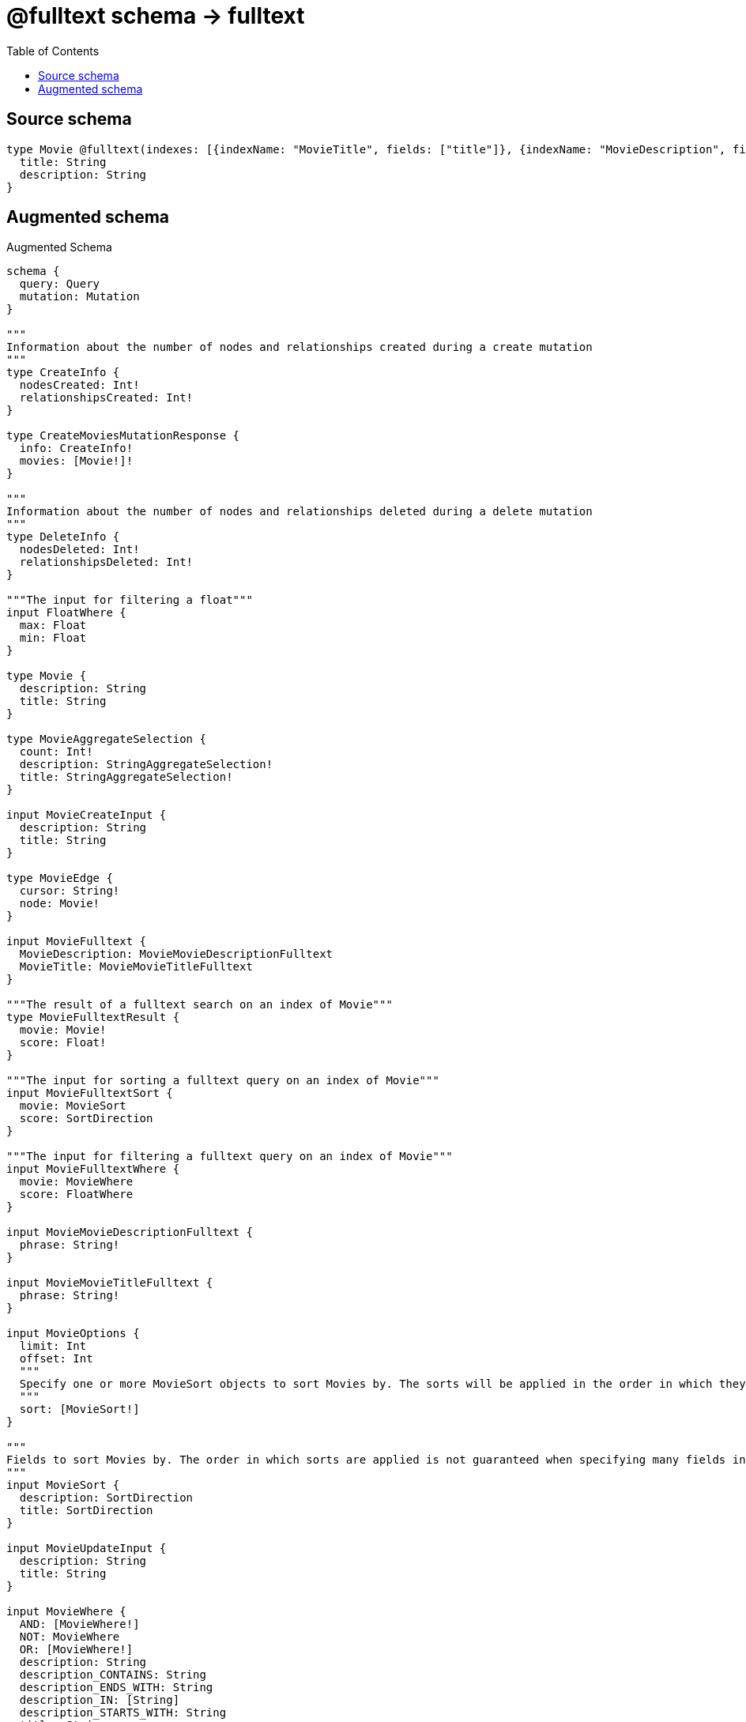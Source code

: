 :toc:

= @fulltext schema -> fulltext

== Source schema

[source,graphql,schema=true]
----
type Movie @fulltext(indexes: [{indexName: "MovieTitle", fields: ["title"]}, {indexName: "MovieDescription", fields: ["description"]}]) {
  title: String
  description: String
}
----

== Augmented schema

.Augmented Schema
[source,graphql]
----
schema {
  query: Query
  mutation: Mutation
}

"""
Information about the number of nodes and relationships created during a create mutation
"""
type CreateInfo {
  nodesCreated: Int!
  relationshipsCreated: Int!
}

type CreateMoviesMutationResponse {
  info: CreateInfo!
  movies: [Movie!]!
}

"""
Information about the number of nodes and relationships deleted during a delete mutation
"""
type DeleteInfo {
  nodesDeleted: Int!
  relationshipsDeleted: Int!
}

"""The input for filtering a float"""
input FloatWhere {
  max: Float
  min: Float
}

type Movie {
  description: String
  title: String
}

type MovieAggregateSelection {
  count: Int!
  description: StringAggregateSelection!
  title: StringAggregateSelection!
}

input MovieCreateInput {
  description: String
  title: String
}

type MovieEdge {
  cursor: String!
  node: Movie!
}

input MovieFulltext {
  MovieDescription: MovieMovieDescriptionFulltext
  MovieTitle: MovieMovieTitleFulltext
}

"""The result of a fulltext search on an index of Movie"""
type MovieFulltextResult {
  movie: Movie!
  score: Float!
}

"""The input for sorting a fulltext query on an index of Movie"""
input MovieFulltextSort {
  movie: MovieSort
  score: SortDirection
}

"""The input for filtering a fulltext query on an index of Movie"""
input MovieFulltextWhere {
  movie: MovieWhere
  score: FloatWhere
}

input MovieMovieDescriptionFulltext {
  phrase: String!
}

input MovieMovieTitleFulltext {
  phrase: String!
}

input MovieOptions {
  limit: Int
  offset: Int
  """
  Specify one or more MovieSort objects to sort Movies by. The sorts will be applied in the order in which they are arranged in the array.
  """
  sort: [MovieSort!]
}

"""
Fields to sort Movies by. The order in which sorts are applied is not guaranteed when specifying many fields in one MovieSort object.
"""
input MovieSort {
  description: SortDirection
  title: SortDirection
}

input MovieUpdateInput {
  description: String
  title: String
}

input MovieWhere {
  AND: [MovieWhere!]
  NOT: MovieWhere
  OR: [MovieWhere!]
  description: String
  description_CONTAINS: String
  description_ENDS_WITH: String
  description_IN: [String]
  description_STARTS_WITH: String
  title: String
  title_CONTAINS: String
  title_ENDS_WITH: String
  title_IN: [String]
  title_STARTS_WITH: String
}

type MoviesConnection {
  edges: [MovieEdge!]!
  pageInfo: PageInfo!
  totalCount: Int!
}

type Mutation {
  createMovies(input: [MovieCreateInput!]!): CreateMoviesMutationResponse!
  deleteMovies(where: MovieWhere): DeleteInfo!
  updateMovies(update: MovieUpdateInput, where: MovieWhere): UpdateMoviesMutationResponse!
}

"""Pagination information (Relay)"""
type PageInfo {
  endCursor: String
  hasNextPage: Boolean!
  hasPreviousPage: Boolean!
  startCursor: String
}

type Query {
  movies(
    """
    Query a full-text index. Allows for the aggregation of results, but does not return the query score. Use the root full-text query fields if you require the score.
    """
    fulltext: MovieFulltext
    options: MovieOptions
    where: MovieWhere
  ): [Movie!]!
  moviesAggregate(
    """
    Query a full-text index. Allows for the aggregation of results, but does not return the query score. Use the root full-text query fields if you require the score.
    """
    fulltext: MovieFulltext
    where: MovieWhere
  ): MovieAggregateSelection!
  moviesConnection(
    after: String
    first: Int
    """
    Query a full-text index. Allows for the aggregation of results, but does not return the query score. Use the root full-text query fields if you require the score.
    """
    fulltext: MovieFulltext
    sort: [MovieSort]
    where: MovieWhere
  ): MoviesConnection!
  """
  Query a full-text index. This query returns the query score, but does not allow for aggregations. Use the `fulltext` argument under other queries for this functionality.
  """
  moviesFulltextMovieDescription(limit: Int, offset: Int, phrase: String!, sort: [MovieFulltextSort!], where: MovieFulltextWhere): [MovieFulltextResult!]!
  """
  Query a full-text index. This query returns the query score, but does not allow for aggregations. Use the `fulltext` argument under other queries for this functionality.
  """
  moviesFulltextMovieTitle(limit: Int, offset: Int, phrase: String!, sort: [MovieFulltextSort!], where: MovieFulltextWhere): [MovieFulltextResult!]!
}

"""An enum for sorting in either ascending or descending order."""
enum SortDirection {
  """Sort by field values in ascending order."""
  ASC
  """Sort by field values in descending order."""
  DESC
}

type StringAggregateSelection {
  longest: String
  shortest: String
}

"""
Information about the number of nodes and relationships created and deleted during an update mutation
"""
type UpdateInfo {
  nodesCreated: Int!
  nodesDeleted: Int!
  relationshipsCreated: Int!
  relationshipsDeleted: Int!
}

type UpdateMoviesMutationResponse {
  info: UpdateInfo!
  movies: [Movie!]!
}
----

'''
